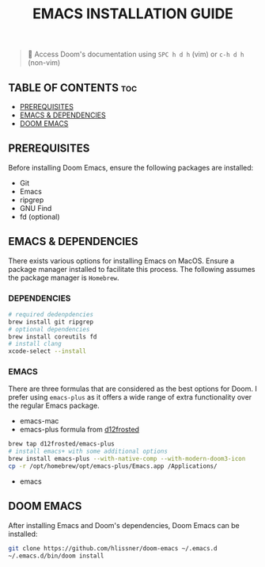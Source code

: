 #+TITLE: EMACS INSTALLATION GUIDE

#+begin_quote
 󰐃 Access Doom's documentation using ~SPC h d h~ (vim) or ~c-h d h~ (non-vim)
#+end_quote

** TABLE OF CONTENTS :toc:
  - [[#prerequisites][PREREQUISITES]]
  - [[#emacs--dependencies][EMACS & DEPENDENCIES]]
  - [[#doom-emacs][DOOM EMACS]]

** PREREQUISITES
Before installing Doom Emacs, ensure the following packages are installed:
- Git
- Emacs
- ripgrep
- GNU Find
- fd (optional)

** EMACS & DEPENDENCIES
There exists various options for installing Emacs on MacOS. Ensure a package manager installed to facilitate this process. The following assumes the package manager is ~Homebrew~.

*** DEPENDENCIES
#+begin_src sh
# required dedenpdencies
brew install git ripgrep
# optional dependencies
brew install coreutils fd
# install clang
xcode-select --install
#+end_src

*** EMACS
There are three formulas that are considered as the best options for Doom. I prefer using ~emacs-plus~ as it offers a wide range of extra functionality over the regular Emacs package.
- emacs-mac
- emacs-plus formula from [[https://github.com/d12frosted/homebrew-emacs-plus][d12frosted]]
#+begin_src sh
brew tap d12frosted/emacs-plus
# install emacs+ with some additional options
brew install emacs-plus --with-native-comp --with-modern-doom3-icon
cp -r /opt/homebrew/opt/emacs-plus/Emacs.app /Applications/
#+end_src
- emacs

** DOOM EMACS
After installing Emacs and Doom's dependencies, Doom Emacs can be installed:
#+begin_src sh
git clone https://github.com/hlissner/doom-emacs ~/.emacs.d
~/.emacs.d/bin/doom install
#+end_src

